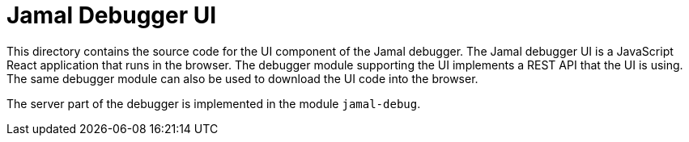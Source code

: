 = Jamal Debugger UI

This directory contains the source code for the UI component of the Jamal debugger.
The Jamal debugger UI is a JavaScript React application that runs in the browser.
The debugger module supporting the UI implements a REST API that the UI is using.
The same debugger module can also be used to download the UI code into the browser.

The server part of the debugger is implemented in the module `jamal-debug`.
